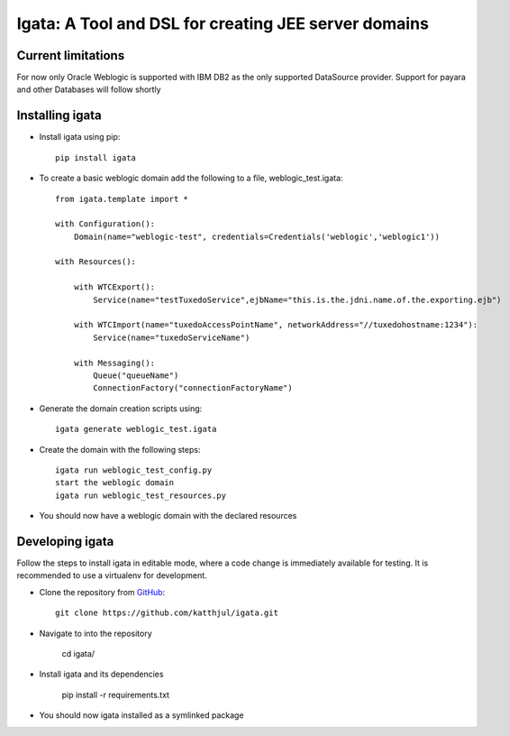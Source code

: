 .. highlight:: rst

========================================================
Igata: A Tool and DSL for creating JEE server domains
========================================================

---------------------
Current limitations
---------------------
For now only Oracle Weblogic is supported with IBM DB2 as the only supported DataSource provider. Support for payara and other Databases will follow shortly

-----------------
Installing igata
-----------------

* Install igata using pip::

     pip install igata

* To create a basic weblogic domain add the following to a file, weblogic_test.igata::

    from igata.template import *

    with Configuration():
        Domain(name="weblogic-test", credentials=Credentials('weblogic','weblogic1'))

    with Resources():

        with WTCExport():
            Service(name="testTuxedoService",ejbName="this.is.the.jdni.name.of.the.exporting.ejb")

        with WTCImport(name="tuxedoAccessPointName", networkAddress="//tuxedohostname:1234"):
            Service(name="tuxedoServiceName")

        with Messaging():
            Queue("queueName")
            ConnectionFactory("connectionFactoryName")

* Generate the domain creation scripts using::

    igata generate weblogic_test.igata

* Create the domain with the following steps::

    igata run weblogic_test_config.py
    start the weblogic domain
    igata run weblogic_test_resources.py

* You should now have a weblogic domain with the declared resources

-----------------
Developing igata
-----------------

Follow the steps to install igata in editable mode,
where a code change is immediately available for testing.
It is recommended to use a virtualenv for development.

* Clone the repository from GitHub_::

    git clone https://github.com/katthjul/igata.git

* Navigate to into the repository

    cd igata/

* Install igata and its dependencies

    pip install -r requirements.txt

* You should now igata installed as a symlinked package

.. _GitHub: https://github.com/katthjul/igata
